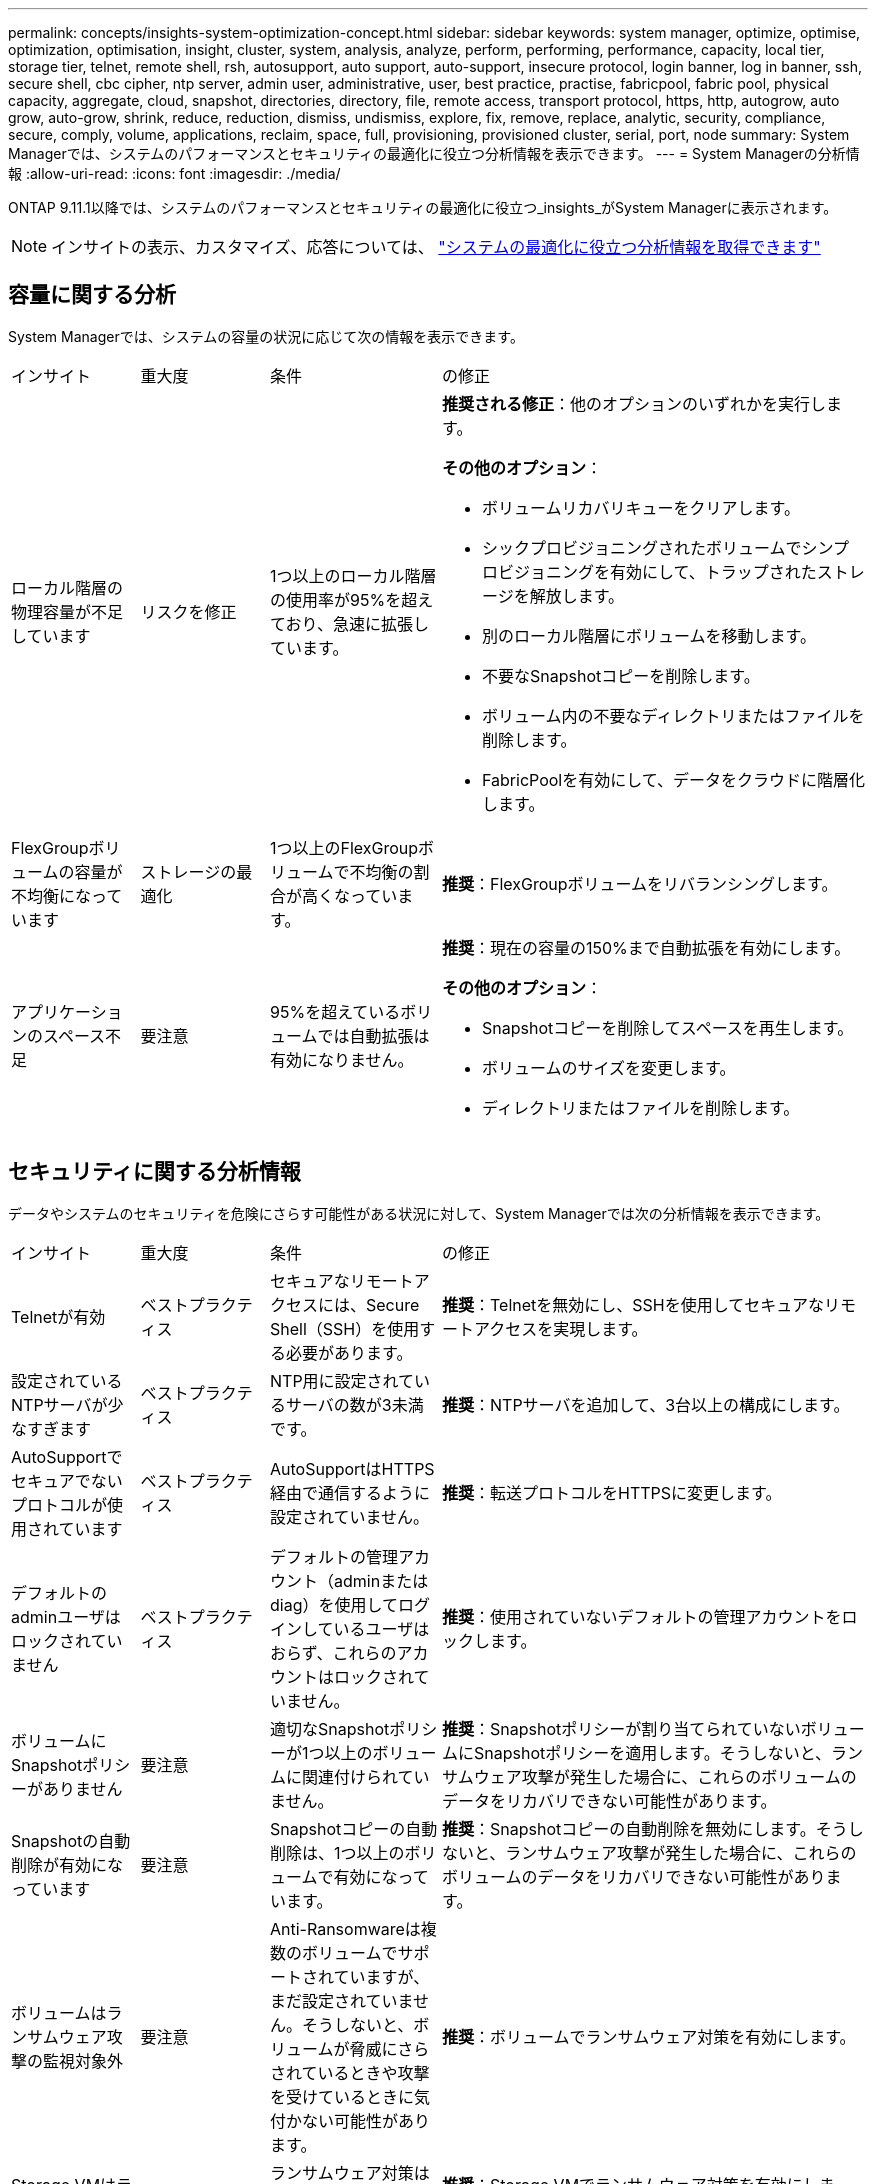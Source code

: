 ---
permalink: concepts/insights-system-optimization-concept.html 
sidebar: sidebar 
keywords: system manager, optimize, optimise, optimization, optimisation, insight, cluster, system, analysis, analyze, perform, performing, performance, capacity, local tier, storage tier, telnet, remote shell, rsh, autosupport, auto support, auto-support, insecure protocol, login banner, log in banner, ssh, secure shell, cbc cipher, ntp server, admin user, administrative, user, best practice, practise, fabricpool, fabric pool, physical capacity, aggregate, cloud, snapshot, directories, directory, file, remote access, transport protocol, https, http, autogrow, auto grow, auto-grow, shrink, reduce, reduction, dismiss, undismiss, explore, fix, remove, replace, analytic, security, compliance, secure, comply, volume, applications, reclaim, space, full, provisioning, provisioned cluster, serial, port, node 
summary: System Managerでは、システムのパフォーマンスとセキュリティの最適化に役立つ分析情報を表示できます。 
---
= System Managerの分析情報
:allow-uri-read: 
:icons: font
:imagesdir: ./media/


[role="lead"]
ONTAP 9.11.1以降では、システムのパフォーマンスとセキュリティの最適化に役立つ_insights_がSystem Managerに表示されます。


NOTE: インサイトの表示、カスタマイズ、応答については、 link:../insights-system-optimization-task.html["システムの最適化に役立つ分析情報を取得できます"]



== 容量に関する分析

System Managerでは、システムの容量の状況に応じて次の情報を表示できます。

[cols="15,15,20,50"]
|===


| インサイト | 重大度 | 条件 | の修正 


 a| 
ローカル階層の物理容量が不足しています
 a| 
リスクを修正
 a| 
1つ以上のローカル階層の使用率が95%を超えており、急速に拡張しています。
 a| 
*推奨される修正*：他のオプションのいずれかを実行します。

*その他のオプション*：

* ボリュームリカバリキューをクリアします。
* シックプロビジョニングされたボリュームでシンプロビジョニングを有効にして、トラップされたストレージを解放します。
* 別のローカル階層にボリュームを移動します。
* 不要なSnapshotコピーを削除します。
* ボリューム内の不要なディレクトリまたはファイルを削除します。
* FabricPoolを有効にして、データをクラウドに階層化します。




 a| 
FlexGroupボリュームの容量が不均衡になっています
 a| 
ストレージの最適化
 a| 
1つ以上のFlexGroupボリュームで不均衡の割合が高くなっています。
 a| 
*推奨*：FlexGroupボリュームをリバランシングします。



 a| 
アプリケーションのスペース不足
 a| 
要注意
 a| 
95%を超えているボリュームでは自動拡張は有効になりません。
 a| 
*推奨*：現在の容量の150%まで自動拡張を有効にします。

*その他のオプション*：

* Snapshotコピーを削除してスペースを再生します。
* ボリュームのサイズを変更します。
* ディレクトリまたはファイルを削除します。


|===


== セキュリティに関する分析情報

データやシステムのセキュリティを危険にさらす可能性がある状況に対して、System Managerでは次の分析情報を表示できます。

[cols="15,15,20,50"]
|===


| インサイト | 重大度 | 条件 | の修正 


 a| 
Telnetが有効
 a| 
ベストプラクティス
 a| 
セキュアなリモートアクセスには、Secure Shell（SSH）を使用する必要があります。
 a| 
*推奨*：Telnetを無効にし、SSHを使用してセキュアなリモートアクセスを実現します。



 a| 
設定されているNTPサーバが少なすぎます
 a| 
ベストプラクティス
 a| 
NTP用に設定されているサーバの数が3未満です。
 a| 
*推奨*：NTPサーバを追加して、3台以上の構成にします。



 a| 
AutoSupportでセキュアでないプロトコルが使用されています
 a| 
ベストプラクティス
 a| 
AutoSupportはHTTPS経由で通信するように設定されていません。
 a| 
*推奨*：転送プロトコルをHTTPSに変更します。



 a| 
デフォルトのadminユーザはロックされていません
 a| 
ベストプラクティス
 a| 
デフォルトの管理アカウント（adminまたはdiag）を使用してログインしているユーザはおらず、これらのアカウントはロックされていません。
 a| 
*推奨*：使用されていないデフォルトの管理アカウントをロックします。



 a| 
ボリュームにSnapshotポリシーがありません
 a| 
要注意
 a| 
適切なSnapshotポリシーが1つ以上のボリュームに関連付けられていません。
 a| 
*推奨*：Snapshotポリシーが割り当てられていないボリュームにSnapshotポリシーを適用します。そうしないと、ランサムウェア攻撃が発生した場合に、これらのボリュームのデータをリカバリできない可能性があります。



 a| 
Snapshotの自動削除が有効になっています
 a| 
要注意
 a| 
Snapshotコピーの自動削除は、1つ以上のボリュームで有効になっています。
 a| 
*推奨*：Snapshotコピーの自動削除を無効にします。そうしないと、ランサムウェア攻撃が発生した場合に、これらのボリュームのデータをリカバリできない可能性があります。



 a| 
ボリュームはランサムウェア攻撃の監視対象外
 a| 
要注意
 a| 
Anti-Ransomwareは複数のボリュームでサポートされていますが、まだ設定されていません。そうしないと、ボリュームが脅威にさらされているときや攻撃を受けているときに気付かない可能性があります。
 a| 
*推奨*：ボリュームでランサムウェア対策を有効にします。



 a| 
Storage VMはランサムウェア対策用に設定されていない
 a| 
ベストプラクティス
 a| 
ランサムウェア対策は複数のStorage VMでサポートされていますが、まだ設定されていません。
 a| 
*推奨*：Storage VMでランサムウェア対策を有効にします。そうしないと、Storage VMが脅威にさらされているときや攻撃を受けているときに気付かない可能性があります。



 a| 
ネイティブFPolicyが設定されていない
 a| 
ベストプラクティス
 a| 
NAS Storage VMに対してFPolicyが設定されていません。
 a| 
*推奨*：クラスタ内のボリュームへの書き込みを許可または許可しないファイル拡張子を制御するように、NAS Storage VMのFPolicyを設定します。



 a| 
Anti-Ransomwareに対してアクティブモードが有効になっていない
 a| 
要注意
 a| 
いくつかのボリュームが学習モードを完了しましたが、アクティブモードがオンになっていません。
 a| 
*推奨*：これらのボリュームのアクティブモードをオンにします。



 a| 
ログインバナーが設定されていません
 a| 
ベストプラクティス
 a| 
クラスタまたはStorage VMにログインメッセージが設定されていません。
 a| 
*推奨*：クラスタまたはStorage VMのログインバナーを設定して使用を有効にしてください。



 a| 
Remote Shell（RSH；リモートシェル）が有効
 a| 
ベストプラクティス
 a| 
セキュアなリモートアクセスには、Secure Shell（SSH）を使用する必要があります。
 a| 
*推奨*：RSHを無効にし、SSHを使用してセキュアなリモートアクセスを実現します。



 a| 
Secure Shell（SSH）でセキュアでない暗号が使用されています
 a| 
ベストプラクティス
 a| 
現在の設定では、セキュアでないCBC暗号が使用されています。
 a| 
*推奨*：「ais128-cbc」、「aes192-cbc」、「aes256-cbc」、「3DES-cbc」など、「cbc」を含む名前の暗号を削除します。



 a| 
グローバルFIPSは無効です
 a| 
ベストプラクティス
 a| 
FIPS 140-2へのグローバルな準拠は無効になっています。
 a| 
*推奨*：グローバルFIPS 140-2準拠を有効にします。

|===


== 構成に関する分析情報

システム構成に関する懸念事項について、System Managerでは次の情報を表示できます。

[cols="15,15,20,50"]
|===


| インサイト | 重大度 | 条件 | の修正 


 a| 
自動更新が有効になっていません。
 a| 
ベストプラクティス
 a| 
クラスタでEULAが承認されていません。
 a| 
*推奨*：クラスタのEULAに同意します。



 a| 
ファームウェアの最新のアップデートが利用可能です
 a| 
ベストプラクティス
 a| 
お使いのシステムには、パフォーマンス向上のためにクラスタを保護するための改善策、セキュリティパッチ、または新機能が含まれている可能性のあるファームウェアに対する最新の更新がありません。
 a| 
*推奨*：ONTAPファームウェアをアップデートします。



 a| 
通知が設定されていません
 a| 
ベストプラクティス
 a| 
Eメール、Webhook、またはSNMPトラップホストが、クラスタの問題に関する通知を受信できるように設定されていません。
 a| 
*推奨*：クラスタの通知を設定します。

|===